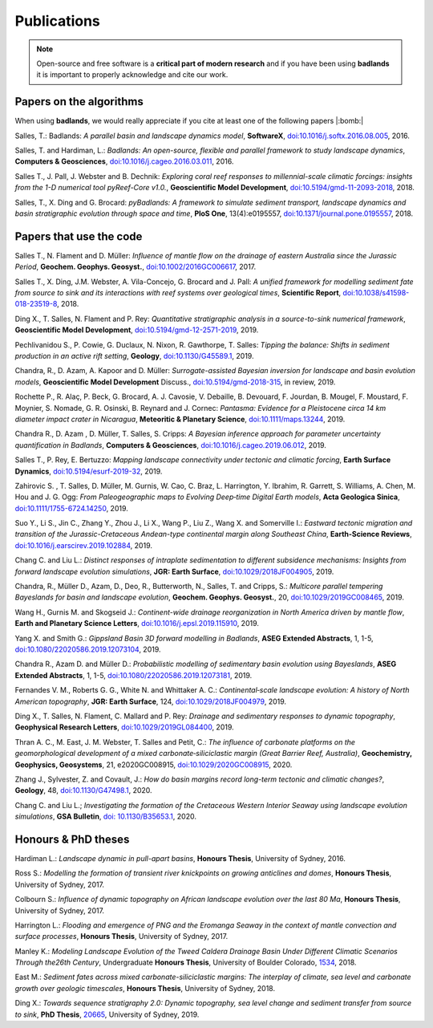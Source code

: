 Publications
==============

.. note::
  Open-source and free software is a **critical part of modern research** and if you have been using
  **badlands** it is important to properly acknowledge and cite our work.


Papers on the algorithms
------------------------


When using **badlands**, we would really appreciate if you cite at least one of the following papers |:bomb:|


Salles, T.: Badlands: *A parallel basin and landscape dynamics model*, **SoftwareX**, `doi:10.1016/j.softx.2016.08.005`_, 2016.


Salles, T. and Hardiman, L.: *Badlands: An open-source, flexible and parallel framework to study landscape dynamics*, **Computers & Geosciences**, `doi:10.1016/j.cageo.2016.03.011`_, 2016.

Salles T., J. Pall, J. Webster and B. Dechnik: *Exploring coral reef responses to millennial-scale climatic forcings: insights from the 1-D numerical tool pyReef-Core v1.0.*,  **Geoscientific Model Development**, `doi:10.5194/gmd-11-2093-2018`_, 2018.

Salles, T., X. Ding and G. Brocard: *pyBadlands: A framework to simulate sediment transport, landscape dynamics and basin stratigraphic evolution through space and time*, **PloS One**, 13(4):e0195557,  `doi:10.1371/journal.pone.0195557`_, 2018.

Papers that use the code
------------------------

Salles T., N. Flament and D. Müller: *Influence of mantle flow on the drainage of eastern Australia since the Jurassic Period*, **Geochem. Geophys. Geosyst.**, `doi:10.1002/2016GC006617`_, 2017.


Salles T., X. Ding, J.M. Webster, A. Vila-Concejo, G. Brocard and J. Pall: *A unified framework for modelling sediment fate from source to sink and its interactions with reef systems over geological times*, **Scientific Report**, `doi:10.1038/s41598-018-23519-8`_, 2018.


Ding X., T. Salles, N. Flament and P. Rey: *Quantitative stratigraphic analysis in a source-to-sink numerical framework*, **Geoscientific Model Development**, `doi:10.5194/gmd-12-2571-2019`_, 2019.


Pechlivanidou S., P. Cowie, G. Duclaux, N. Nixon, R. Gawthorpe, T. Salles: *Tipping the balance: Shifts in sediment production in an active rift setting*, **Geology**, `doi:10.1130/G45589.1`_, 2019.


Chandra, R., D. Azam, A. Kapoor and D. Müller: *Surrogate-assisted Bayesian inversion for landscape and basin evolution models*, **Geoscientific Model Development** Discuss., `doi:10.5194/gmd-2018-315`_, in review, 2019.


Rochette P., R. Alaç, P. Beck, G. Brocard, A. J. Cavosie, V. Debaille, B. Devouard, F. Jourdan, B. Mougel, F. Moustard, F. Moynier, S. Nomade, G. R. Osinski, B. Reynard and J. Cornec: *Pantasma: Evidence for a Pleistocene circa 14 km diameter impact crater in Nicaragua*, **Meteoritic & Planetary Science**,  `doi:10.1111/maps.13244`_, 2019.


Chandra R., D. Azam , D. Müller, T. Salles, S. Cripps: *A Bayesian inference approach for parameter uncertainty quantification in Badlands*, **Computers & Geosciences**, `doi:10.1016/j.cageo.2019.06.012`_, 2019.


Salles T., P. Rey, E. Bertuzzo: *Mapping landscape connectivity under tectonic and climatic forcing*, **Earth Surface Dynamics**, `doi:10.5194/esurf-2019-32`_, 2019.


Zahirovic S. , T. Salles, D. Müller, M. Gurnis, W. Cao, C. Braz, L. Harrington, Y. Ibrahim, R. Garrett, S. Williams, A. Chen, M. Hou and J. G. Ogg: *From Paleogeographic maps to Evolving Deep‐time Digital Earth models*, **Acta Geologica Sinica**, `doi:10.1111/1755-6724.14250`_, 2019.


Suo Y., Li S., Jin C., Zhang Y., Zhou J., Li X., Wang P., Liu Z., Wang X. and Somerville I.: *Eastward tectonic migration and transition of the Jurassic-Cretaceous Andean-type continental margin along Southeast China*, **Earth-Science Reviews**, `doi:10.1016/j.earscirev.2019.102884`_, 2019.


Chang C. and Liu L.: *Distinct responses of intraplate sedimentation to different subsidence mechanisms: Insights from forward landscape evolution simulations*, **JGR: Earth Surface**, `doi:10.1029/2018JF004905`_, 2019.


Chandra, R.,  Müller D., Azam, D., Deo, R., Butterworth, N., Salles, T. and Cripps, S.: *Multicore parallel tempering Bayeslands for basin and landscape evolution*, **Geochem. Geophys. Geosyst.**, 20, `doi:10.1029/2019GC008465`_, 2019.


Wang H., Gurnis M. and Skogseid J.: *Continent-wide drainage reorganization in North America driven by mantle flow*, **Earth and Planetary Science Letters**, `doi:10.1016/j.epsl.2019.115910`_, 2019.


Yang X. and Smith G.: *Gippsland Basin 3D forward modelling in Badlands*, **ASEG Extended Abstracts**, 1, 1-5, `doi:10.1080/22020586.2019.12073104`_, 2019.


Chandra R., Azam D. and Müller D.: *Probabilistic modelling of sedimentary basin evolution using Bayeslands*,  **ASEG Extended Abstracts**, 1, 1-5, `doi:10.1080/22020586.2019.12073181`_, 2019.


Fernandes V. M., Roberts G. G., White N. and Whittaker A. C.: *Continental‐scale landscape evolution: A history of North American topography*, **JGR: Earth Surface**, 124, `doi:10.1029/2018JF004979`_, 2019.


Ding X., T. Salles, N. Flament, C. Mallard and P. Rey: *Drainage and sedimentary responses to dynamic topography*, **Geophysical Research Letters**, `doi:10.1029/2019GL084400`_, 2019.


Thran A. C., M. East, J. M. Webster, T. Salles and Petit, C.: *The influence of carbonate platforms on the geomorphological development of a mixed carbonate‐siliciclastic margin (Great Barrier Reef, Australia)*, **Geochemistry, Geophysics, Geosystems**, 21, e2020GC008915, `doi:10.1029/2020GC008915`_, 2020.


Zhang J., Sylvester, Z. and Covault, J.: *How do basin margins record long-term tectonic and climatic changes?*, **Geology**, 48, `doi:10.1130/G47498.1`_, 2020. 


Chang C. and Liu L.; *Investigating the formation of the Cretaceous Western Interior Seaway using landscape evolution simulations*, **GSA Bulletin**, `doi: 10.1130/B35653.1`_, 2020. 


Honours & PhD theses
--------------------

Hardiman L.: *Landscape dynamic in pull-apart basins*, **Honours Thesis**, University of Sydney, 2016.


Ross S.: *Modelling the formation of transient river knickpoints on growing anticlines and domes*, **Honours Thesis**, University of Sydney, 2017.


Colbourn S.: *Influence of dynamic topography on African landscape evolution over the last 80 Ma*, **Honours Thesis**, University of Sydney, 2017.


Harrington L.: *Flooding and emergence of PNG and the Eromanga Seaway in the context of mantle convection and surface processes*, **Honours Thesis**, University of Sydney, 2017.


Manley K.: *Modeling Landscape Evolution of the Tweed Caldera Drainage Basin Under Different Climatic Scenarios Through the26th Century*, Undergraduate **Honours Thesis**, University of Boulder Colorado, `1534`_, 2018.


East M.: *Sediment fates across mixed carbonate-siliciclastic margins: The interplay of climate, sea level and carbonate growth over geologic timescales*, **Honours Thesis**, University of Sydney, 2018.


Ding X.: *Towards sequence stratigraphy 2.0: Dynamic topography, sea level change and sediment transfer from source to sink*, **PhD Thesis**, `20665`_, University of Sydney, 2019.


.. _`1534`: https://scholar.colorado.edu/honr_theses/1534


.. _`20665`: http://hdl.handle.net/2123/20665
.. _`doi:10.1016/j.softx.2016.08.005`:  https://doi.org/10.1016/j.softx.2016.08.005
.. _`doi:10.1016/j.cageo.2016.03.011`:  https://doi.org/10.1016/j.cageo.2016.03.011
.. _`doi:10.5194/gmd-11-2093-2018`:  https://doi.org/10.5194/gmd-11-2093-2018
.. _`doi:10.1371/journal.pone.0195557`:  https://doi.org/10.1371/journal.pone.0195557
.. _`doi:10.1002/2016GC006617`:  https://doi.org/10.1002/2016GC006617
.. _`doi:10.1038/s41598-018-23519-8`:  https://doi.org/10.1038/s41598-018-23519-8
.. _`doi:10.5194/gmd-12-2571-2019`:  https://doi.org/10.5194/gmd-12-2571-2019
.. _`doi:10.1130/G45589.1`:  https://doi.org/10.1130/G45589.1
.. _`doi:10.5194/gmd-2018-315`:  https://doi.org/10.5194/gmd-2018-315
.. _`doi:10.1111/maps.13244`:  https://doi.org/10.1111/maps.13244
.. _`doi:10.1016/j.cageo.2019.06.012`:  https://doi.org/10.1016/j.cageo.2019.06.012
.. _`doi:10.5194/esurf-2019-32`:  https://doi.org/10.5194/esurf-2019-32
.. _`doi:10.1111/1755-6724.14250`:  https://doi.org/10.1111/1755-6724.14250
.. _`doi:10.1016/j.earscirev.2019.102884`:  https://doi.org/10.1016/j.earscirev.2019.102884
.. _`doi:10.1029/2018JF004905`:  https://doi.org/10.1029/2018JF004905
.. _`doi:10.1029/2019GC008465`:  https://doi.org/10.1029/2019GC008465
.. _`doi:10.1016/j.epsl.2019.115910`:  https://doi.org/10.1016/j.epsl.2019.115910
.. _`doi:10.1080/22020586.2019.12073104`:  https://doi.org/10.1080/22020586.2019.12073104
.. _`doi:10.1080/22020586.2019.12073181`:  https://doi.org/10.1080/22020586.2019.12073181
.. _`doi:10.1029/2018JF004979`:  https://doi.org/10.1029/2018JF004979
.. _`doi:10.1029/2019GL084400`:  https://doi.org/10.1029/2019GL084400
.. _`doi:10.1029/2020GC008915`: https://doi.org/10.1029/2020GC008915
.. _`doi:10.1130/G47498.1`: https://doi.org/10.1130/G47498.1
.. _`doi: 10.1130/B35653.1`: https://doi.org/10.1130/B35653.1
